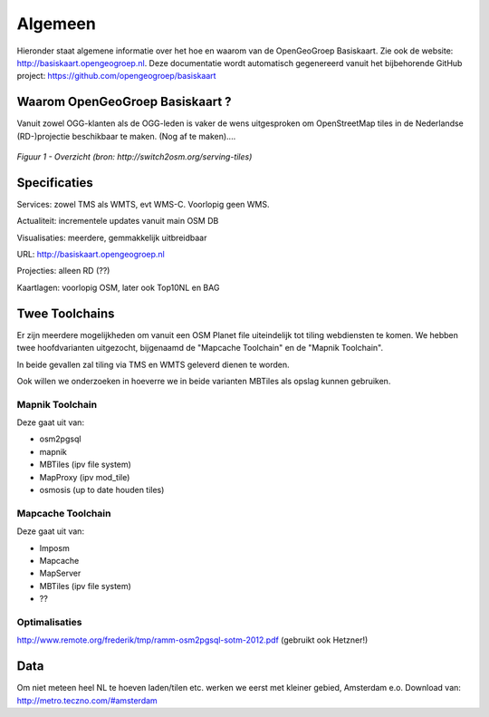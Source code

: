 .. _algemeen:


********
Algemeen
********

Hieronder staat algemene informatie over het hoe en waarom van de OpenGeoGroep Basiskaart.
Zie ook de website: http://basiskaart.opengeogroep.nl. Deze documentatie wordt automatisch gegenereerd vanuit het bijbehorende
GitHub project: https://github.com/opengeogroep/basiskaart

Waarom OpenGeoGroep Basiskaart ?
================================

Vanuit zowel OGG-klanten als de OGG-leden is vaker de wens uitgesproken om OpenStreetMap tiles in
de Nederlandse (RD-)projectie beschikbaar te maken. (Nog af te maken)....


.. figure:: _static/serving-tiles.png
   :align: center

   *Figuur 1 - Overzicht (bron: http://switch2osm.org/serving-tiles)*

Specificaties
=============

Services: zowel TMS als WMTS, evt WMS-C. Voorlopig geen WMS.

Actualiteit: incrementele updates vanuit main OSM DB

Visualisaties: meerdere, gemmakkelijk uitbreidbaar

URL: http://basiskaart.opengeogroep.nl

Projecties: alleen RD (??)

Kaartlagen: voorlopig OSM, later ook Top10NL en BAG

Twee Toolchains
===============

Er zijn meerdere mogelijkheden om vanuit een OSM Planet file uiteindelijk tot tiling webdiensten te komen.
We hebben twee hoofdvarianten uitgezocht, bijgenaamd de "Mapcache Toolchain" en de "Mapnik Toolchain".

In beide gevallen zal tiling via TMS en WMTS geleverd dienen te worden.

Ook willen we onderzoeken in hoeverre we in beide varianten MBTiles als opslag kunnen gebruiken.

Mapnik Toolchain
----------------

Deze gaat uit van:

- osm2pgsql
- mapnik
- MBTiles   (ipv file system)
- MapProxy (ipv mod_tile)
- osmosis (up to date houden tiles)

Mapcache Toolchain
------------------

Deze gaat uit van:

- Imposm
- Mapcache
- MapServer
- MBTiles   (ipv file system)
- ??

Optimalisaties
--------------

http://www.remote.org/frederik/tmp/ramm-osm2pgsql-sotm-2012.pdf    (gebruikt ook Hetzner!)


Data
====

Om niet meteen heel NL te hoeven laden/tilen etc. werken we eerst met kleiner gebied, Amsterdam e.o.
Download van: http://metro.teczno.com/#amsterdam


